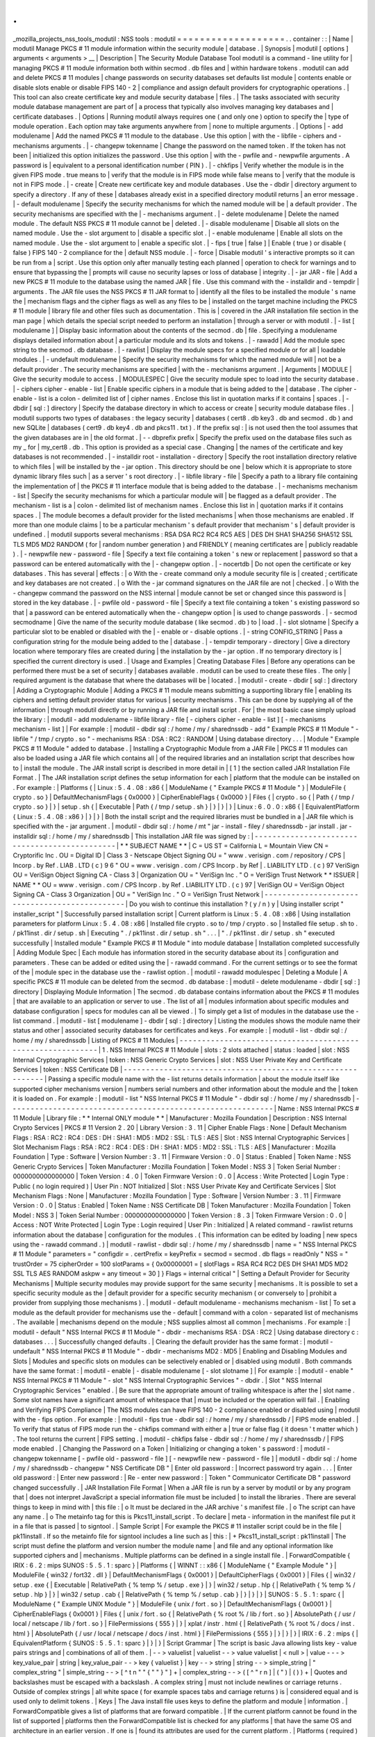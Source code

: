 .
.
_mozilla_projects_nss_tools_modutil
:
NSS
tools
:
modutil
=
=
=
=
=
=
=
=
=
=
=
=
=
=
=
=
=
=
=
.
.
container
:
:
|
Name
|
modutil
Manage
PKCS
#
11
module
information
within
the
security
module
|
database
.
|
Synopsis
|
modutil
[
options
]
arguments
<
arguments
>
__
|
Description
|
The
Security
Module
Database
Tool
modutil
is
a
command
-
line
utility
for
|
managing
PKCS
#
11
module
information
both
within
secmod
.
db
files
and
|
within
hardware
tokens
.
modutil
can
add
and
delete
PKCS
#
11
modules
|
change
passwords
on
security
databases
set
defaults
list
module
|
contents
enable
or
disable
slots
enable
or
disable
FIPS
140
-
2
|
compliance
and
assign
default
providers
for
cryptographic
operations
.
|
This
tool
can
also
create
certificate
key
and
module
security
database
|
files
.
|
The
tasks
associated
with
security
module
database
management
are
part
of
|
a
process
that
typically
also
involves
managing
key
databases
and
|
certificate
databases
.
|
Options
|
Running
modutil
always
requires
one
(
and
only
one
)
option
to
specify
the
|
type
of
module
operation
.
Each
option
may
take
arguments
anywhere
from
|
none
to
multiple
arguments
.
|
Options
|
-
add
modulename
|
Add
the
named
PKCS
#
11
module
to
the
database
.
Use
this
option
|
with
the
-
libfile
-
ciphers
and
-
mechanisms
arguments
.
|
-
changepw
tokenname
|
Change
the
password
on
the
named
token
.
If
the
token
has
not
been
|
initialized
this
option
initializes
the
password
.
Use
this
option
|
with
the
-
pwfile
and
-
newpwfile
arguments
.
A
password
is
|
equivalent
to
a
personal
identification
number
(
PIN
)
.
|
-
chkfips
|
Verify
whether
the
module
is
in
the
given
FIPS
mode
.
true
means
to
|
verify
that
the
module
is
in
FIPS
mode
while
false
means
to
|
verify
that
the
module
is
not
in
FIPS
mode
.
|
-
create
|
Create
new
certificate
key
and
module
databases
.
Use
the
-
dbdir
|
directory
argument
to
specify
a
directory
.
If
any
of
these
|
databases
already
exist
in
a
specified
directory
modutil
returns
|
an
error
message
.
|
-
default
modulename
|
Specify
the
security
mechanisms
for
which
the
named
module
will
be
|
a
default
provider
.
The
security
mechanisms
are
specified
with
the
|
-
mechanisms
argument
.
|
-
delete
modulename
|
Delete
the
named
module
.
The
default
NSS
PKCS
#
11
module
cannot
be
|
deleted
.
|
-
disable
modulename
|
Disable
all
slots
on
the
named
module
.
Use
the
-
slot
argument
to
|
disable
a
specific
slot
.
|
-
enable
modulename
|
Enable
all
slots
on
the
named
module
.
Use
the
-
slot
argument
to
|
enable
a
specific
slot
.
|
-
fips
[
true
\
|
false
]
|
Enable
(
true
)
or
disable
(
false
)
FIPS
140
-
2
compliance
for
the
|
default
NSS
module
.
|
-
force
|
Disable
modutil
'
s
interactive
prompts
so
it
can
be
run
from
a
|
script
.
Use
this
option
only
after
manually
testing
each
planned
|
operation
to
check
for
warnings
and
to
ensure
that
bypassing
the
|
prompts
will
cause
no
security
lapses
or
loss
of
database
|
integrity
.
|
-
jar
JAR
-
file
|
Add
a
new
PKCS
#
11
module
to
the
database
using
the
named
JAR
|
file
.
Use
this
command
with
the
-
installdir
and
-
tempdir
|
arguments
.
The
JAR
file
uses
the
NSS
PKCS
#
11
JAR
format
to
|
identify
all
the
files
to
be
installed
the
module
'
s
name
the
|
mechanism
flags
and
the
cipher
flags
as
well
as
any
files
to
be
|
installed
on
the
target
machine
including
the
PKCS
#
11
module
|
library
file
and
other
files
such
as
documentation
.
This
is
|
covered
in
the
JAR
installation
file
section
in
the
man
page
|
which
details
the
special
script
needed
to
perform
an
installation
|
through
a
server
or
with
modutil
.
|
-
list
[
modulename
]
|
Display
basic
information
about
the
contents
of
the
secmod
.
db
|
file
.
Specifying
a
modulename
displays
detailed
information
about
|
a
particular
module
and
its
slots
and
tokens
.
|
-
rawadd
|
Add
the
module
spec
string
to
the
secmod
.
db
database
.
|
-
rawlist
|
Display
the
module
specs
for
a
specified
module
or
for
all
|
loadable
modules
.
|
-
undefault
modulename
|
Specify
the
security
mechanisms
for
which
the
named
module
will
|
not
be
a
default
provider
.
The
security
mechanisms
are
specified
|
with
the
-
mechanisms
argument
.
|
Arguments
|
MODULE
|
Give
the
security
module
to
access
.
|
MODULESPEC
|
Give
the
security
module
spec
to
load
into
the
security
database
.
|
-
ciphers
cipher
-
enable
-
list
|
Enable
specific
ciphers
in
a
module
that
is
being
added
to
the
|
database
.
The
cipher
-
enable
-
list
is
a
colon
-
delimited
list
of
|
cipher
names
.
Enclose
this
list
in
quotation
marks
if
it
contains
|
spaces
.
|
-
dbdir
[
sql
:
]
directory
|
Specify
the
database
directory
in
which
to
access
or
create
|
security
module
database
files
.
|
modutil
supports
two
types
of
databases
:
the
legacy
security
|
databases
(
cert8
.
db
key3
.
db
and
secmod
.
db
)
and
new
SQLite
|
databases
(
cert9
.
db
key4
.
db
and
pkcs11
.
txt
)
.
If
the
prefix
sql
:
|
is
not
used
then
the
tool
assumes
that
the
given
databases
are
in
|
the
old
format
.
|
-
-
dbprefix
prefix
|
Specify
the
prefix
used
on
the
database
files
such
as
my
\
_
for
|
my_cert8
.
db
.
This
option
is
provided
as
a
special
case
.
Changing
|
the
names
of
the
certificate
and
key
databases
is
not
recommended
.
|
-
installdir
root
-
installation
-
directory
|
Specify
the
root
installation
directory
relative
to
which
files
|
will
be
installed
by
the
-
jar
option
.
This
directory
should
be
one
|
below
which
it
is
appropriate
to
store
dynamic
library
files
such
|
as
a
server
'
s
root
directory
.
|
-
libfile
library
-
file
|
Specify
a
path
to
a
library
file
containing
the
implementation
of
|
the
PKCS
#
11
interface
module
that
is
being
added
to
the
database
.
|
-
mechanisms
mechanism
-
list
|
Specify
the
security
mechanisms
for
which
a
particular
module
will
|
be
flagged
as
a
default
provider
.
The
mechanism
-
list
is
a
|
colon
-
delimited
list
of
mechanism
names
.
Enclose
this
list
in
|
quotation
marks
if
it
contains
spaces
.
|
The
module
becomes
a
default
provider
for
the
listed
mechanisms
|
when
those
mechanisms
are
enabled
.
If
more
than
one
module
claims
|
to
be
a
particular
mechanism
'
s
default
provider
that
mechanism
'
s
|
default
provider
is
undefined
.
|
modutil
supports
several
mechanisms
:
RSA
DSA
RC2
RC4
RC5
AES
|
DES
DH
SHA1
SHA256
SHA512
SSL
TLS
MD5
MD2
RANDOM
(
for
|
random
number
generation
)
and
FRIENDLY
(
meaning
certificates
are
|
publicly
readable
)
.
|
-
newpwfile
new
-
password
-
file
|
Specify
a
text
file
containing
a
token
'
s
new
or
replacement
|
password
so
that
a
password
can
be
entered
automatically
with
the
|
-
changepw
option
.
|
-
nocertdb
|
Do
not
open
the
certificate
or
key
databases
.
This
has
several
|
effects
:
|
o
With
the
-
create
command
only
a
module
security
file
is
|
created
;
certificate
and
key
databases
are
not
created
.
|
o
With
the
-
jar
command
signatures
on
the
JAR
file
are
not
|
checked
.
|
o
With
the
-
changepw
command
the
password
on
the
NSS
internal
|
module
cannot
be
set
or
changed
since
this
password
is
|
stored
in
the
key
database
.
|
-
pwfile
old
-
password
-
file
|
Specify
a
text
file
containing
a
token
'
s
existing
password
so
that
|
a
password
can
be
entered
automatically
when
the
-
changepw
option
|
is
used
to
change
passwords
.
|
-
secmod
secmodname
|
Give
the
name
of
the
security
module
database
(
like
secmod
.
db
)
to
|
load
.
|
-
slot
slotname
|
Specify
a
particular
slot
to
be
enabled
or
disabled
with
the
|
-
enable
or
-
disable
options
.
|
-
string
CONFIG_STRING
|
Pass
a
configuration
string
for
the
module
being
added
to
the
|
database
.
|
-
tempdir
temporary
-
directory
|
Give
a
directory
location
where
temporary
files
are
created
during
|
the
installation
by
the
-
jar
option
.
If
no
temporary
directory
is
|
specified
the
current
directory
is
used
.
|
Usage
and
Examples
|
Creating
Database
Files
|
Before
any
operations
can
be
performed
there
must
be
a
set
of
security
|
databases
available
.
modutil
can
be
used
to
create
these
files
.
The
only
|
required
argument
is
the
database
that
where
the
databases
will
be
|
located
.
|
modutil
-
create
-
dbdir
[
sql
:
]
directory
|
Adding
a
Cryptographic
Module
|
Adding
a
PKCS
#
11
module
means
submitting
a
supporting
library
file
|
enabling
its
ciphers
and
setting
default
provider
status
for
various
|
security
mechanisms
.
This
can
be
done
by
supplying
all
of
the
information
|
through
modutil
directly
or
by
running
a
JAR
file
and
install
script
.
For
|
the
most
basic
case
simply
upload
the
library
:
|
modutil
-
add
modulename
-
libfile
library
-
file
[
-
ciphers
cipher
-
enable
-
list
]
[
-
mechanisms
mechanism
-
list
]
|
For
example
:
|
modutil
-
dbdir
sql
:
/
home
/
my
/
sharednssdb
-
add
"
Example
PKCS
#
11
Module
"
-
libfile
"
/
tmp
/
crypto
.
so
"
-
mechanisms
RSA
:
DSA
:
RC2
:
RANDOM
|
Using
database
directory
.
.
.
|
Module
"
Example
PKCS
#
11
Module
"
added
to
database
.
|
Installing
a
Cryptographic
Module
from
a
JAR
File
|
PKCS
#
11
modules
can
also
be
loaded
using
a
JAR
file
which
contains
all
|
of
the
required
libraries
and
an
installation
script
that
describes
how
to
|
install
the
module
.
The
JAR
install
script
is
described
in
more
detail
in
|
[
1
]
the
section
called
JAR
Installation
File
Format
.
|
The
JAR
installation
script
defines
the
setup
information
for
each
|
platform
that
the
module
can
be
installed
on
.
For
example
:
|
Platforms
{
|
Linux
:
5
.
4
.
08
:
x86
{
|
ModuleName
{
"
Example
PKCS
#
11
Module
"
}
|
ModuleFile
{
crypto
.
so
}
|
DefaultMechanismFlags
{
0x0000
}
|
CipherEnableFlags
{
0x0000
}
|
Files
{
|
crypto
.
so
{
|
Path
{
/
tmp
/
crypto
.
so
}
|
}
|
setup
.
sh
{
|
Executable
|
Path
{
/
tmp
/
setup
.
sh
}
|
}
|
}
|
}
|
Linux
:
6
.
0
.
0
:
x86
{
|
EquivalentPlatform
{
Linux
:
5
.
4
.
08
:
x86
}
|
}
|
}
|
Both
the
install
script
and
the
required
libraries
must
be
bundled
in
a
|
JAR
file
which
is
specified
with
the
-
jar
argument
.
|
modutil
-
dbdir
sql
:
/
home
/
mt
"
jar
-
install
-
filey
/
sharednssdb
-
jar
install
.
jar
-
installdir
sql
:
/
home
/
my
/
sharednssdb
|
This
installation
JAR
file
was
signed
by
:
|
-
-
-
-
-
-
-
-
-
-
-
-
-
-
-
-
-
-
-
-
-
-
-
-
-
-
-
-
-
-
-
-
-
-
-
-
-
-
-
-
-
-
-
-
-
-
|
*
*
SUBJECT
NAME
*
\
*
|
C
=
US
ST
=
California
L
=
Mountain
View
CN
=
Cryptorific
Inc
.
OU
=
Digital
ID
|
Class
3
-
Netscape
Object
Signing
OU
=
"
www
.
verisign
.
com
/
repository
/
CPS
|
Incorp
.
by
Ref
.
LIAB
.
LTD
(
c
)
9
6
"
OU
=
www
.
verisign
.
com
/
CPS
Incorp
.
by
Ref
|
.
LIABILITY
LTD
.
(
c
)
97
VeriSign
OU
=
VeriSign
Object
Signing
CA
-
Class
3
|
Organization
OU
=
"
VeriSign
Inc
.
"
O
=
VeriSign
Trust
Network
\
*
*
ISSUER
|
NAME
*
*
OU
=
www
.
verisign
.
com
/
CPS
Incorp
.
by
Ref
.
LIABILITY
LTD
.
(
c
)
97
|
VeriSign
OU
=
VeriSign
Object
Signing
CA
-
Class
3
Organization
|
OU
=
"
VeriSign
Inc
.
"
O
=
VeriSign
Trust
Network
|
-
-
-
-
-
-
-
-
-
-
-
-
-
-
-
-
-
-
-
-
-
-
-
-
-
-
-
-
-
-
-
-
-
-
-
-
-
-
-
-
-
-
-
-
-
-
|
Do
you
wish
to
continue
this
installation
?
(
y
/
n
)
y
|
Using
installer
script
"
installer_script
"
|
Successfully
parsed
installation
script
|
Current
platform
is
Linux
:
5
.
4
.
08
:
x86
|
Using
installation
parameters
for
platform
Linux
:
5
.
4
.
08
:
x86
|
Installed
file
crypto
.
so
to
/
tmp
/
crypto
.
so
|
Installed
file
setup
.
sh
to
.
/
pk11inst
.
dir
/
setup
.
sh
|
Executing
"
.
/
pk11inst
.
dir
/
setup
.
sh
"
.
.
.
|
"
.
/
pk11inst
.
dir
/
setup
.
sh
"
executed
successfully
|
Installed
module
"
Example
PKCS
#
11
Module
"
into
module
database
|
Installation
completed
successfully
|
Adding
Module
Spec
|
Each
module
has
information
stored
in
the
security
database
about
its
|
configuration
and
parameters
.
These
can
be
added
or
edited
using
the
|
-
rawadd
command
.
For
the
current
settings
or
to
see
the
format
of
the
|
module
spec
in
the
database
use
the
-
rawlist
option
.
|
modutil
-
rawadd
modulespec
|
Deleting
a
Module
|
A
specific
PKCS
#
11
module
can
be
deleted
from
the
secmod
.
db
database
:
|
modutil
-
delete
modulename
-
dbdir
[
sql
:
]
directory
|
Displaying
Module
Information
|
The
secmod
.
db
database
contains
information
about
the
PKCS
#
11
modules
|
that
are
available
to
an
application
or
server
to
use
.
The
list
of
all
|
modules
information
about
specific
modules
and
database
configuration
|
specs
for
modules
can
all
be
viewed
.
|
To
simply
get
a
list
of
modules
in
the
database
use
the
-
list
command
.
|
modutil
-
list
[
modulename
]
-
dbdir
[
sql
:
]
directory
|
Listing
the
modules
shows
the
module
name
their
status
and
other
|
associated
security
databases
for
certificates
and
keys
.
For
example
:
|
modutil
-
list
-
dbdir
sql
:
/
home
/
my
/
sharednssdb
|
Listing
of
PKCS
#
11
Modules
|
-
-
-
-
-
-
-
-
-
-
-
-
-
-
-
-
-
-
-
-
-
-
-
-
-
-
-
-
-
-
-
-
-
-
-
-
-
-
-
-
-
-
-
-
-
-
-
-
-
-
-
-
-
-
-
-
-
-
-
|
1
.
NSS
Internal
PKCS
#
11
Module
|
slots
:
2
slots
attached
|
status
:
loaded
|
slot
:
NSS
Internal
Cryptographic
Services
|
token
:
NSS
Generic
Crypto
Services
|
slot
:
NSS
User
Private
Key
and
Certificate
Services
|
token
:
NSS
Certificate
DB
|
-
-
-
-
-
-
-
-
-
-
-
-
-
-
-
-
-
-
-
-
-
-
-
-
-
-
-
-
-
-
-
-
-
-
-
-
-
-
-
-
-
-
-
-
-
-
-
-
-
-
-
-
-
-
-
-
-
-
-
|
Passing
a
specific
module
name
with
the
-
list
returns
details
information
|
about
the
module
itself
like
supported
cipher
mechanisms
version
|
numbers
serial
numbers
and
other
information
about
the
module
and
the
|
token
it
is
loaded
on
.
For
example
:
|
modutil
-
list
"
NSS
Internal
PKCS
#
11
Module
"
-
dbdir
sql
:
/
home
/
my
/
sharednssdb
|
-
-
-
-
-
-
-
-
-
-
-
-
-
-
-
-
-
-
-
-
-
-
-
-
-
-
-
-
-
-
-
-
-
-
-
-
-
-
-
-
-
-
-
-
-
-
-
-
-
-
-
-
-
-
-
-
-
-
-
|
Name
:
NSS
Internal
PKCS
#
11
Module
|
Library
file
:
\
*
*
Internal
ONLY
module
*
\
*
|
Manufacturer
:
Mozilla
Foundation
|
Description
:
NSS
Internal
Crypto
Services
|
PKCS
#
11
Version
2
.
20
|
Library
Version
:
3
.
11
|
Cipher
Enable
Flags
:
None
|
Default
Mechanism
Flags
:
RSA
:
RC2
:
RC4
:
DES
:
DH
:
SHA1
:
MD5
:
MD2
:
SSL
:
TLS
:
AES
|
Slot
:
NSS
Internal
Cryptographic
Services
|
Slot
Mechanism
Flags
:
RSA
:
RC2
:
RC4
:
DES
:
DH
:
SHA1
:
MD5
:
MD2
:
SSL
:
TLS
:
AES
|
Manufacturer
:
Mozilla
Foundation
|
Type
:
Software
|
Version
Number
:
3
.
11
|
Firmware
Version
:
0
.
0
|
Status
:
Enabled
|
Token
Name
:
NSS
Generic
Crypto
Services
|
Token
Manufacturer
:
Mozilla
Foundation
|
Token
Model
:
NSS
3
|
Token
Serial
Number
:
0000000000000000
|
Token
Version
:
4
.
0
|
Token
Firmware
Version
:
0
.
0
|
Access
:
Write
Protected
|
Login
Type
:
Public
(
no
login
required
)
|
User
Pin
:
NOT
Initialized
|
Slot
:
NSS
User
Private
Key
and
Certificate
Services
|
Slot
Mechanism
Flags
:
None
|
Manufacturer
:
Mozilla
Foundation
|
Type
:
Software
|
Version
Number
:
3
.
11
|
Firmware
Version
:
0
.
0
|
Status
:
Enabled
|
Token
Name
:
NSS
Certificate
DB
|
Token
Manufacturer
:
Mozilla
Foundation
|
Token
Model
:
NSS
3
|
Token
Serial
Number
:
0000000000000000
|
Token
Version
:
8
.
3
|
Token
Firmware
Version
:
0
.
0
|
Access
:
NOT
Write
Protected
|
Login
Type
:
Login
required
|
User
Pin
:
Initialized
|
A
related
command
-
rawlist
returns
information
about
the
database
|
configuration
for
the
modules
.
(
This
information
can
be
edited
by
loading
|
new
specs
using
the
-
rawadd
command
.
)
|
modutil
-
rawlist
-
dbdir
sql
:
/
home
/
my
/
sharednssdb
|
name
=
"
NSS
Internal
PKCS
#
11
Module
"
parameters
=
"
configdir
=
.
certPrefix
=
keyPrefix
=
secmod
=
secmod
.
db
flags
=
readOnly
"
NSS
=
"
trustOrder
=
75
cipherOrder
=
100
slotParams
=
{
0x00000001
=
[
slotFlags
=
RSA
RC4
RC2
DES
DH
SHA1
MD5
MD2
SSL
TLS
AES
RANDOM
askpw
=
any
timeout
=
30
]
}
Flags
=
internal
critical
"
|
Setting
a
Default
Provider
for
Security
Mechanisms
|
Multiple
security
modules
may
provide
support
for
the
same
security
|
mechanisms
.
It
is
possible
to
set
a
specific
security
module
as
the
|
default
provider
for
a
specific
security
mechanism
(
or
conversely
to
|
prohibit
a
provider
from
supplying
those
mechanisms
)
.
|
modutil
-
default
modulename
-
mechanisms
mechanism
-
list
|
To
set
a
module
as
the
default
provider
for
mechanisms
use
the
-
default
|
command
with
a
colon
-
separated
list
of
mechanisms
.
The
available
|
mechanisms
depend
on
the
module
;
NSS
supplies
almost
all
common
|
mechanisms
.
For
example
:
|
modutil
-
default
"
NSS
Internal
PKCS
#
11
Module
"
-
dbdir
-
mechanisms
RSA
:
DSA
:
RC2
|
Using
database
directory
c
:
\
databases
.
.
.
|
Successfully
changed
defaults
.
|
Clearing
the
default
provider
has
the
same
format
:
|
modutil
-
undefault
"
NSS
Internal
PKCS
#
11
Module
"
-
dbdir
-
mechanisms
MD2
:
MD5
|
Enabling
and
Disabling
Modules
and
Slots
|
Modules
and
specific
slots
on
modules
can
be
selectively
enabled
or
|
disabled
using
modutil
.
Both
commands
have
the
same
format
:
|
modutil
-
enable
|
-
disable
modulename
[
-
slot
slotname
]
|
For
example
:
|
modutil
-
enable
"
NSS
Internal
PKCS
#
11
Module
"
-
slot
"
NSS
Internal
Cryptographic
Services
"
-
dbdir
.
|
Slot
"
NSS
Internal
Cryptographic
Services
"
enabled
.
|
Be
sure
that
the
appropriate
amount
of
trailing
whitespace
is
after
the
|
slot
name
.
Some
slot
names
have
a
significant
amount
of
whitespace
that
|
must
be
included
or
the
operation
will
fail
.
|
Enabling
and
Verifying
FIPS
Compliance
|
The
NSS
modules
can
have
FIPS
140
-
2
compliance
enabled
or
disabled
using
|
modutil
with
the
-
fips
option
.
For
example
:
|
modutil
-
fips
true
-
dbdir
sql
:
/
home
/
my
/
sharednssdb
/
|
FIPS
mode
enabled
.
|
To
verify
that
status
of
FIPS
mode
run
the
-
chkfips
command
with
either
a
|
true
or
false
flag
(
it
doesn
'
t
matter
which
)
.
The
tool
returns
the
current
|
FIPS
setting
.
|
modutil
-
chkfips
false
-
dbdir
sql
:
/
home
/
my
/
sharednssdb
/
|
FIPS
mode
enabled
.
|
Changing
the
Password
on
a
Token
|
Initializing
or
changing
a
token
'
s
password
:
|
modutil
-
changepw
tokenname
[
-
pwfile
old
-
password
-
file
]
[
-
newpwfile
new
-
password
-
file
]
|
modutil
-
dbdir
sql
:
/
home
/
my
/
sharednssdb
-
changepw
"
NSS
Certificate
DB
"
|
Enter
old
password
:
|
Incorrect
password
try
again
.
.
.
|
Enter
old
password
:
|
Enter
new
password
:
|
Re
-
enter
new
password
:
|
Token
"
Communicator
Certificate
DB
"
password
changed
successfully
.
|
JAR
Installation
File
Format
|
When
a
JAR
file
is
run
by
a
server
by
modutil
or
by
any
program
that
|
does
not
interpret
JavaScript
a
special
information
file
must
be
included
|
to
install
the
libraries
.
There
are
several
things
to
keep
in
mind
with
|
this
file
:
|
o
It
must
be
declared
in
the
JAR
archive
'
s
manifest
file
.
|
o
The
script
can
have
any
name
.
|
o
The
metainfo
tag
for
this
is
Pkcs11_install_script
.
To
declare
|
meta
-
information
in
the
manifest
file
put
it
in
a
file
that
is
passed
|
to
signtool
.
|
Sample
Script
|
For
example
the
PKCS
#
11
installer
script
could
be
in
the
file
|
pk11install
.
If
so
the
metainfo
file
for
signtool
includes
a
line
such
as
|
this
:
|
+
Pkcs11_install_script
:
pk11install
|
The
script
must
define
the
platform
and
version
number
the
module
name
|
and
file
and
any
optional
information
like
supported
ciphers
and
|
mechanisms
.
Multiple
platforms
can
be
defined
in
a
single
install
file
.
|
ForwardCompatible
{
IRIX
:
6
.
2
:
mips
SUNOS
:
5
.
5
.
1
:
sparc
}
|
Platforms
{
|
WINNT
:
:
x86
{
|
ModuleName
{
"
Example
Module
"
}
|
ModuleFile
{
win32
/
fort32
.
dll
}
|
DefaultMechanismFlags
{
0x0001
}
|
DefaultCipherFlags
{
0x0001
}
|
Files
{
|
win32
/
setup
.
exe
{
|
Executable
|
RelativePath
{
%
temp
%
/
setup
.
exe
}
|
}
|
win32
/
setup
.
hlp
{
|
RelativePath
{
%
temp
%
/
setup
.
hlp
}
|
}
|
win32
/
setup
.
cab
{
|
RelativePath
{
%
temp
%
/
setup
.
cab
}
|
}
|
}
|
}
|
SUNOS
:
5
.
5
.
1
:
sparc
{
|
ModuleName
{
"
Example
UNIX
Module
"
}
|
ModuleFile
{
unix
/
fort
.
so
}
|
DefaultMechanismFlags
{
0x0001
}
|
CipherEnableFlags
{
0x0001
}
|
Files
{
|
unix
/
fort
.
so
{
|
RelativePath
{
%
root
%
/
lib
/
fort
.
so
}
|
AbsolutePath
{
/
usr
/
local
/
netscape
/
lib
/
fort
.
so
}
|
FilePermissions
{
555
}
|
}
|
xplat
/
instr
.
html
{
|
RelativePath
{
%
root
%
/
docs
/
inst
.
html
}
|
AbsolutePath
{
/
usr
/
local
/
netscape
/
docs
/
inst
.
html
}
|
FilePermissions
{
555
}
|
}
|
}
|
}
|
IRIX
:
6
.
2
:
mips
{
|
EquivalentPlatform
{
SUNOS
:
5
.
5
.
1
:
sparc
}
|
}
|
}
|
Script
Grammar
|
The
script
is
basic
Java
allowing
lists
key
-
value
pairs
strings
and
|
combinations
of
all
of
them
.
|
-
-
>
valuelist
|
valuelist
-
-
>
value
valuelist
|
<
null
>
|
value
-
-
-
>
key_value_pair
|
string
|
key_value_pair
-
-
>
key
{
valuelist
}
|
key
-
-
>
string
|
string
-
-
>
simple_string
|
"
complex_string
"
|
simple_string
-
-
>
[
^
\
\
t
\
n
\
"
"
{
"
"
}
"
]
+
|
complex_string
-
-
>
(
[
^
\
"
\
\
\
r
\
n
]
|
(
\
\
\
"
)
|
(
\
\
\
\
)
)
+
|
Quotes
and
backslashes
must
be
escaped
with
a
backslash
.
A
complex
string
|
must
not
include
newlines
or
carriage
returns
.
Outside
of
complex
strings
|
all
white
space
(
for
example
spaces
tabs
and
carriage
returns
)
is
|
considered
equal
and
is
used
only
to
delimit
tokens
.
|
Keys
|
The
Java
install
file
uses
keys
to
define
the
platform
and
module
|
information
.
|
ForwardCompatible
gives
a
list
of
platforms
that
are
forward
compatible
.
|
If
the
current
platform
cannot
be
found
in
the
list
of
supported
|
platforms
then
the
ForwardCompatible
list
is
checked
for
any
platforms
|
that
have
the
same
OS
and
architecture
in
an
earlier
version
.
If
one
is
|
found
its
attributes
are
used
for
the
current
platform
.
|
Platforms
(
required
)
Gives
a
list
of
platforms
.
Each
entry
in
the
list
is
|
itself
a
key
-
value
pair
:
the
key
is
the
name
of
the
platform
and
the
value
|
list
contains
various
attributes
of
the
platform
.
The
platform
string
is
|
in
the
format
system
name
:
OS
release
:
architecture
.
The
installer
obtains
|
these
values
from
NSPR
.
OS
release
is
an
empty
string
on
non
-
Unix
|
operating
systems
.
NSPR
supports
these
platforms
:
|
o
AIX
(
rs6000
)
|
o
FREEBSD
(
x86
)
|
o
HPUX
(
hppa1
.
1
)
|
o
IRIX
(
mips
)
|
o
LINUX
(
ppc
alpha
x86
)
|
o
MacOS
(
PowerPC
)
|
o
NCR
(
x86
)
|
o
NEC
(
mips
)
|
o
OSF
(
alpha
)
|
o
SCO
(
x86
)
|
o
SOLARIS
(
sparc
)
|
o
SONY
(
mips
)
|
o
SUNOS
(
sparc
)
|
o
WINNT
(
x86
)
|
For
example
:
|
IRIX
:
6
.
2
:
mips
|
SUNOS
:
5
.
5
.
1
:
sparc
|
Linux
:
2
.
0
.
32
:
x86
|
WIN95
:
:
x86
|
The
module
information
is
defined
independently
for
each
platform
in
the
|
ModuleName
ModuleFile
and
Files
attributes
.
These
attributes
must
be
|
given
unless
an
EquivalentPlatform
attribute
is
specified
.
|
Per
-
Platform
Keys
|
Per
-
platform
keys
have
meaning
only
within
the
value
list
of
an
entry
in
|
the
Platforms
list
.
|
ModuleName
(
required
)
gives
the
common
name
for
the
module
.
This
name
is
|
used
to
reference
the
module
by
servers
and
by
the
modutil
tool
.
|
ModuleFile
(
required
)
names
the
PKCS
#
11
module
file
for
this
platform
.
|
The
name
is
given
as
the
relative
path
of
the
file
within
the
JAR
archive
.
|
Files
(
required
)
lists
the
files
that
need
to
be
installed
for
this
|
module
.
Each
entry
in
the
file
list
is
a
key
-
value
pair
.
The
key
is
the
|
path
of
the
file
in
the
JAR
archive
and
the
value
list
contains
|
attributes
of
the
file
.
At
least
RelativePath
or
AbsolutePath
must
be
|
specified
for
each
file
.
|
DefaultMechanismFlags
specifies
mechanisms
for
which
this
module
is
the
|
default
provider
;
this
is
equivalent
to
the
-
mechanism
option
with
the
|
-
add
command
.
This
key
-
value
pair
is
a
bitstring
specified
in
hexadecimal
|
(
0x
)
format
.
It
is
constructed
as
a
bitwise
OR
.
If
the
|
DefaultMechanismFlags
entry
is
omitted
the
value
defaults
to
0x0
.
|
RSA
:
0x00000001
|
DSA
:
0x00000002
|
RC2
:
0x00000004
|
RC4
:
0x00000008
|
DES
:
0x00000010
|
DH
:
0x00000020
|
FORTEZZA
:
0x00000040
|
RC5
:
0x00000080
|
SHA1
:
0x00000100
|
MD5
:
0x00000200
|
MD2
:
0x00000400
|
RANDOM
:
0x08000000
|
FRIENDLY
:
0x10000000
|
OWN_PW_DEFAULTS
:
0x20000000
|
DISABLE
:
0x40000000
|
CipherEnableFlags
specifies
ciphers
that
this
module
provides
that
NSS
|
does
not
provide
(
so
that
the
module
enables
those
ciphers
for
NSS
)
.
This
|
is
equivalent
to
the
-
cipher
argument
with
the
-
add
command
.
This
key
is
a
|
bitstring
specified
in
hexadecimal
(
0x
)
format
.
It
is
constructed
as
a
|
bitwise
OR
.
If
the
CipherEnableFlags
entry
is
omitted
the
value
defaults
|
to
0x0
.
|
EquivalentPlatform
specifies
that
the
attributes
of
the
named
platform
|
should
also
be
used
for
the
current
platform
.
This
makes
it
easier
when
|
more
than
one
platform
uses
the
same
settings
.
|
Per
-
File
Keys
|
Some
keys
have
meaning
only
within
the
value
list
of
an
entry
in
a
Files
|
list
.
|
Each
file
requires
a
path
key
the
identifies
where
the
file
is
.
Either
|
RelativePath
or
AbsolutePath
must
be
specified
.
If
both
are
specified
the
|
relative
path
is
tried
first
and
the
absolute
path
is
used
only
if
no
|
relative
root
directory
is
provided
by
the
installer
program
.
|
RelativePath
specifies
the
destination
directory
of
the
file
relative
to
|
some
directory
decided
at
install
time
.
Two
variables
can
be
used
in
the
|
relative
path
:
%
root
%
and
%
temp
%
.
%
root
%
is
replaced
at
run
time
with
the
|
directory
relative
to
which
files
should
be
installed
;
for
example
it
may
|
be
the
server
'
s
root
directory
.
The
%
temp
%
directory
is
created
at
the
|
beginning
of
the
installation
and
destroyed
at
the
end
.
The
purpose
of
|
%
temp
%
is
to
hold
executable
files
(
such
as
setup
programs
)
or
files
that
|
are
used
by
these
programs
.
Files
destined
for
the
temporary
directory
are
|
guaranteed
to
be
in
place
before
any
executable
file
is
run
;
they
are
not
|
deleted
until
all
executable
files
have
finished
.
|
AbsolutePath
specifies
the
destination
directory
of
the
file
as
an
|
absolute
path
.
|
Executable
specifies
that
the
file
is
to
be
executed
during
the
course
of
|
the
installation
.
Typically
this
string
is
used
for
a
setup
program
|
provided
by
a
module
vendor
such
as
a
self
-
extracting
setup
executable
.
|
More
than
one
file
can
be
specified
as
executable
in
which
case
the
files
|
are
run
in
the
order
in
which
they
are
specified
in
the
script
file
.
|
FilePermissions
sets
permissions
on
any
referenced
files
in
a
string
of
|
octal
digits
according
to
the
standard
Unix
format
.
This
string
is
a
|
bitwise
OR
.
|
user
read
:
0400
|
user
write
:
0200
|
user
execute
:
0100
|
group
read
:
0040
|
group
write
:
0020
|
group
execute
:
0010
|
other
read
:
0004
|
other
write
:
0002
|
other
execute
:
0001
|
Some
platforms
may
not
understand
these
permissions
.
They
are
applied
only
|
insofar
as
they
make
sense
for
the
current
platform
.
If
this
attribute
is
|
omitted
a
default
of
777
is
assumed
.
|
NSS
Database
Types
|
NSS
originally
used
BerkeleyDB
databases
to
store
security
information
.
|
The
last
versions
of
these
legacy
databases
are
:
|
o
cert8
.
db
for
certificates
|
o
key3
.
db
for
keys
|
o
secmod
.
db
for
PKCS
#
11
module
information
|
BerkeleyDB
has
performance
limitations
though
which
prevent
it
from
|
being
easily
used
by
multiple
applications
simultaneously
.
NSS
has
some
|
flexibility
that
allows
applications
to
use
their
own
independent
|
database
engine
while
keeping
a
shared
database
and
working
around
the
|
access
issues
.
Still
NSS
requires
more
flexibility
to
provide
a
truly
|
shared
security
database
.
|
In
2009
NSS
introduced
a
new
set
of
databases
that
are
SQLite
databases
|
rather
than
BerkleyDB
.
These
new
databases
provide
more
accessibility
and
|
performance
:
|
o
cert9
.
db
for
certificates
|
o
key4
.
db
for
keys
|
o
pkcs11
.
txt
which
is
listing
of
all
of
the
PKCS
#
11
modules
contained
|
in
a
new
subdirectory
in
the
security
databases
directory
|
Because
the
SQLite
databases
are
designed
to
be
shared
these
are
the
|
shared
database
type
.
The
shared
database
type
is
preferred
;
the
legacy
|
format
is
included
for
backward
compatibility
.
|
By
default
the
tools
(
certutil
pk12util
modutil
)
assume
that
the
given
|
security
databases
follow
the
more
common
legacy
type
.
Using
the
SQLite
|
databases
must
be
manually
specified
by
using
the
sql
:
prefix
with
the
|
given
security
directory
.
For
example
:
|
modutil
-
create
-
dbdir
sql
:
/
home
/
my
/
sharednssdb
|
To
set
the
shared
database
type
as
the
default
type
for
the
tools
set
the
|
NSS_DEFAULT_DB_TYPE
environment
variable
to
sql
:
|
export
NSS_DEFAULT_DB_TYPE
=
"
sql
"
|
This
line
can
be
set
added
to
the
~
/
.
bashrc
file
to
make
the
change
|
permanent
.
|
Most
applications
do
not
use
the
shared
database
by
default
but
they
can
|
be
configured
to
use
them
.
For
example
this
how
-
to
article
covers
how
to
|
configure
Firefox
and
Thunderbird
to
use
the
new
shared
NSS
databases
:
|
o
https
:
/
/
wiki
.
mozilla
.
org
/
NSS_Shared_DB_Howto
|
For
an
engineering
draft
on
the
changes
in
the
shared
NSS
databases
see
|
the
NSS
project
wiki
:
|
o
https
:
/
/
wiki
.
mozilla
.
org
/
NSS_Shared_DB
|
See
Also
|
certutil
(
1
)
|
pk12util
(
1
)
|
signtool
(
1
)
|
The
NSS
wiki
has
information
on
the
new
database
design
and
how
to
|
configure
applications
to
use
it
.
|
o
https
:
/
/
wiki
.
mozilla
.
org
/
NSS_Shared_DB_Howto
|
o
https
:
/
/
wiki
.
mozilla
.
org
/
NSS_Shared_DB
|
Additional
Resources
|
For
information
about
NSS
and
other
tools
related
to
NSS
(
like
JSS
)
check
|
out
the
NSS
project
wiki
at
|
[
2
]
\
http
:
/
/
www
.
mozilla
.
org
/
projects
/
security
/
pki
/
nss
/
<
https
:
/
/
www
.
mozilla
.
org
/
projects
/
security
/
pki
/
nss
/
>
__
.
The
NSS
site
relates
|
directly
to
NSS
code
changes
and
releases
.
|
Mailing
lists
:
https
:
/
/
lists
.
mozilla
.
org
/
listinfo
/
dev
-
tech
-
crypto
|
IRC
:
Freenode
at
#
dogtag
-
pki
|
Authors
|
The
NSS
tools
were
written
and
maintained
by
developers
with
Netscape
Red
|
Hat
and
Sun
.
|
Authors
:
Elio
Maldonado
<
emaldona
redhat
.
com
>
Deon
Lackey
|
<
dlackey
redhat
.
com
>
.
|
Copyright
|
(
c
)
2010
Red
Hat
Inc
.
Licensed
under
the
GNU
Public
License
version
2
.
|
References
|
Visible
links
|
1
.
JAR
Installation
File
Format
|
file
:
/
/
/
tmp
/
xmlto
.
6gGxS0
/
modutil
.
pro
.
.
.
r
-
install
-
file
|
2
.
https
:
/
/
www
.
mozilla
.
org
/
projects
/
security
/
pki
/
nss
/
